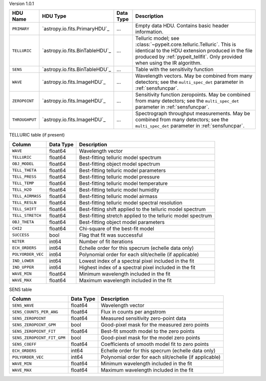 
Version 1.0.1

==============  ==============================  =========  ========================================================================================================================================================================================================
HDU Name        HDU Type                        Data Type  Description                                                                                                                                                                                             
==============  ==============================  =========  ========================================================================================================================================================================================================
``PRIMARY``     `astropy.io.fits.PrimaryHDU`_   ...        Empty data HDU.  Contains basic header information.                                                                                                                                                     
``TELLURIC``    `astropy.io.fits.BinTableHDU`_  ...        Telluric model; see :class:`~pypeit.core.telluric.Telluric`.  This is identical to the HDU extension produced in the file produced by :ref:`pypeit_tellfit`.  Only provided when using the IR algorithm.
``SENS``        `astropy.io.fits.BinTableHDU`_  ...        Table with the sensitivity function                                                                                                                                                                     
``WAVE``        `astropy.io.fits.ImageHDU`_     ...        Wavelength vectors.  May be combined from many detectors; see the ``multi_spec_det`` parameter in :ref:`sensfuncpar`.                                                                                   
``ZEROPOINT``   `astropy.io.fits.ImageHDU`_     ...        Sensitivity function zeropoints.  May be combined from many detectors; see the ``multi_spec_det`` parameter in :ref:`sensfuncpar`.                                                                      
``THROUGHPUT``  `astropy.io.fits.ImageHDU`_     ...        Spectrograph throughput measurements.  May be combined from many detectors; see the ``multi_spec_det`` parameter in :ref:`sensfuncpar`.                                                                 
==============  ==============================  =========  ========================================================================================================================================================================================================


TELLURIC table (if present)

=================  =========  ===========================================================
Column             Data Type  Description                                                
=================  =========  ===========================================================
``WAVE``           float64    Wavelength vector                                          
``TELLURIC``       float64    Best-fitting telluric model spectrum                       
``OBJ_MODEL``      float64    Best-fitting object model spectrum                         
``TELL_THETA``     float64    Best-fitting telluric model parameters                     
``TELL_PRESS``     float64    Best-fitting telluric model pressure                       
``TELL_TEMP``      float64    Best-fitting telluric model temperature                    
``TELL_H2O``       float64    Best-fitting telluric model humidity                       
``TELL_AIRMASS``   float64    Best-fitting telluric model airmass                        
``TELL_RESLN``     float64    Best-fitting telluric model spectral resolution            
``TELL_SHIFT``     float64    Best-fitting shift applied to the telluric model spectrum  
``TELL_STRETCH``   float64    Best-fitting stretch applied to the telluric model spectrum
``OBJ_THETA``      float64    Best-fitting object model parameters                       
``CHI2``           float64    Chi-square of the best-fit model                           
``SUCCESS``        bool       Flag that fit was successful                               
``NITER``          int64      Number of fit iterations                                   
``ECH_ORDERS``     int64      Echelle order for this specrum (echelle data only)         
``POLYORDER_VEC``  int64      Polynomial order for each slit/echelle (if applicable)     
``IND_LOWER``      int64      Lowest index of a spectral pixel included in the fit       
``IND_UPPER``      int64      Highest index of a spectral pixel included in the fit      
``WAVE_MIN``       float64    Minimum wavelength included in the fit                     
``WAVE_MAX``       float64    Maximum wavelength included in the fit                     
=================  =========  ===========================================================


SENS table

==========================  =========  ======================================================
Column                      Data Type  Description                                           
==========================  =========  ======================================================
``SENS_WAVE``               float64    Wavelength vector                                     
``SENS_COUNTS_PER_ANG``     float64    Flux in counts per angstrom                           
``SENS_ZEROPOINT``          float64    Measured sensitivity zero-point data                  
``SENS_ZEROPOINT_GPM``      bool       Good-pixel mask for the measured zero points          
``SENS_ZEROPOINT_FIT``      float64    Best-fit smooth model to the zero points              
``SENS_ZEROPOINT_FIT_GPM``  bool       Good-pixel mask for the model zero points             
``SENS_COEFF``              float64    Coefficients of smooth model fit to zero points       
``ECH_ORDERS``              int64      Echelle order for this specrum (echelle data only)    
``POLYORDER_VEC``           int64      Polynomial order for each slit/echelle (if applicable)
``WAVE_MIN``                float64    Minimum wavelength included in the fit                
``WAVE_MAX``                float64    Maximum wavelength included in the fit                
==========================  =========  ======================================================
